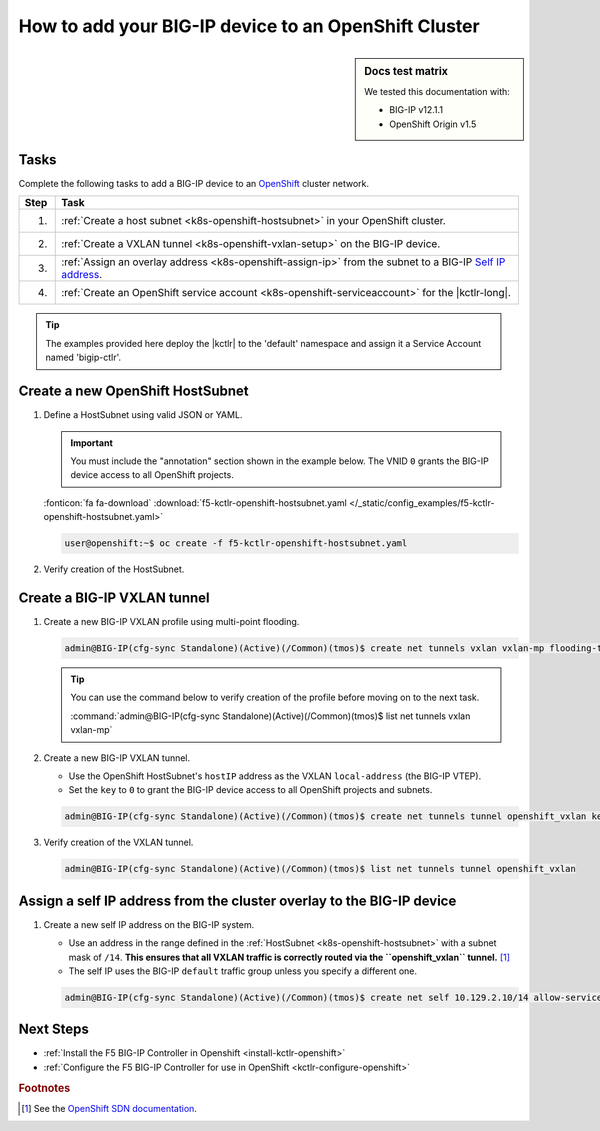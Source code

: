 .. _bigip-openshift-setup:

How to add your BIG-IP device to an OpenShift Cluster
=====================================================

.. sidebar:: Docs test matrix

   We tested this documentation with:

   - BIG-IP v12.1.1
   - OpenShift Origin v1.5

Tasks
-----

Complete the following tasks to add a BIG-IP device to an `OpenShift`_ cluster network.

===== ==================================================================================
Step  Task
===== ==================================================================================
1.    :ref:`Create a host subnet <k8s-openshift-hostsubnet>` in your OpenShift cluster.
----- ----------------------------------------------------------------------------------
2.    :ref:`Create a VXLAN tunnel <k8s-openshift-vxlan-setup>` on the BIG-IP device.
----- ----------------------------------------------------------------------------------
3.    :ref:`Assign an overlay address <k8s-openshift-assign-ip>` from the subnet to a
      BIG-IP `Self IP address`_.
----- ----------------------------------------------------------------------------------
4.    :ref:`Create an OpenShift service account <k8s-openshift-serviceaccount>` for the
      |kctlr-long|.
===== ==================================================================================

\

.. tip::

   The examples provided here deploy the |kctlr| to the 'default' namespace and assign it a Service Account named 'bigip-ctlr'.


.. _k8s-openshift-hostsubnet:

Create a new OpenShift HostSubnet
---------------------------------

#. Define a HostSubnet using valid JSON or YAML.

   .. important::

      You must include the "annotation" section shown in the example below.
      The VNID ``0`` grants the BIG-IP device access to all OpenShift projects.

   .. literalinclude:: /_static/config_examples/f5-kctlr-openshift-hostsubnet.yaml
      :linenos:
      :emphasize-lines: 5-7, 9, 13

   :fonticon:`fa fa-download` :download:`f5-kctlr-openshift-hostsubnet.yaml </_static/config_examples/f5-kctlr-openshift-hostsubnet.yaml>`

   .. code-block:: console

      user@openshift:~$ oc create -f f5-kctlr-openshift-hostsubnet.yaml

#. Verify creation of the HostSubnet.

   .. code-block:: console
      :emphasize-lines: 3

      $ oc get hostsubnet
      NAME                  HOST                  HOST IP         SUBNET
      f5-server             f5-server             172.16.1.28     10.129.2.0/23
      master.internal.net   master.internal.net   172.16.1.10     10.129.0.0/23
      node1.internal.net    node1.internal.net    172.16.1.24     10.130.0.0/23
      node2.internal.net    node2.internal.net    172.16.1.25     10.128.0.0/23

.. _k8s-openshift-vxlan-setup:

Create a BIG-IP VXLAN tunnel
----------------------------

#. Create a new BIG-IP VXLAN profile using multi-point flooding.

   .. code-block:: console

      admin@BIG-IP(cfg-sync Standalone)(Active)(/Common)(tmos)$ create net tunnels vxlan vxlan-mp flooding-type multipoint


   .. tip::

      You can use the command below to verify creation of the profile before moving on to the next task.

      :command:`admin@BIG-IP(cfg-sync Standalone)(Active)(/Common)(tmos)$ list net tunnels vxlan vxlan-mp`

#. Create a new BIG-IP VXLAN tunnel.

   - Use the OpenShift HostSubnet's ``hostIP`` address as the VXLAN ``local-address`` (the BIG-IP VTEP).
   - Set the ``key`` to ``0`` to grant the BIG-IP device access to all OpenShift projects and subnets.

   .. code-block:: console

      admin@BIG-IP(cfg-sync Standalone)(Active)(/Common)(tmos)$ create net tunnels tunnel openshift_vxlan key 0 profile vxlan-mp local-address 172.16.1.28

#. Verify creation of the VXLAN tunnel.

   .. code-block:: console

      admin@BIG-IP(cfg-sync Standalone)(Active)(/Common)(tmos)$ list net tunnels tunnel openshift_vxlan


.. _k8s-openshift-assign-ip:

Assign a self IP address from the cluster overlay to the BIG-IP device
----------------------------------------------------------------------

#. Create a new self IP address on the BIG-IP system.

   - Use an address in the range defined in the :ref:`HostSubnet <k8s-openshift-hostsubnet>` with a subnet mask of ``/14``.
     **This ensures that all VXLAN traffic is correctly routed via the ``openshift_vxlan`` tunnel.** [#ossdn]_
   - The self IP uses the BIG-IP ``default`` traffic group unless you specify a different one.

   .. code-block:: console

      admin@BIG-IP(cfg-sync Standalone)(Active)(/Common)(tmos)$ create net self 10.129.2.10/14 allow-service all vlan openshift_vxlan

Next Steps
----------

- :ref:`Install the F5 BIG-IP Controller in Openshift <install-kctlr-openshift>`
- :ref:`Configure the F5 BIG-IP Controller for use in OpenShift <kctlr-configure-openshift>`

.. rubric:: Footnotes
.. [#ossdn] See the `OpenShift SDN documentation <https://docs.openshift.org/latest/architecture/additional_concepts/sdn.html#sdn-design-on-masters>`_.

.. _OpenShift: https://www.openshift.org/
.. _Create an OpenShift service account: https://docs.openshift.org/latest/admin_guide/service_accounts.html
.. _VXLAN profile:
.. _Self IP address: https://support.f5.com/kb/en-us/products/big-ip_ltm/manuals/product/tmos-routing-administration-12-1-1/5.html
.. _cluster role binding:
.. _cluster role: https://docs.openshift.org/latest/architecture/additional_concepts/authorization.html
.. _service account: